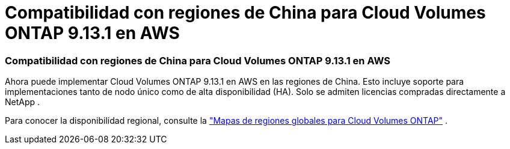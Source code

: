 = Compatibilidad con regiones de China para Cloud Volumes ONTAP 9.13.1 en AWS
:allow-uri-read: 




=== Compatibilidad con regiones de China para Cloud Volumes ONTAP 9.13.1 en AWS

Ahora puede implementar Cloud Volumes ONTAP 9.13.1 en AWS en las regiones de China. Esto incluye soporte para implementaciones tanto de nodo único como de alta disponibilidad (HA). Solo se admiten licencias compradas directamente a NetApp .

Para conocer la disponibilidad regional, consulte la https://bluexp.netapp.com/cloud-volumes-global-regions["Mapas de regiones globales para Cloud Volumes ONTAP"^] .
